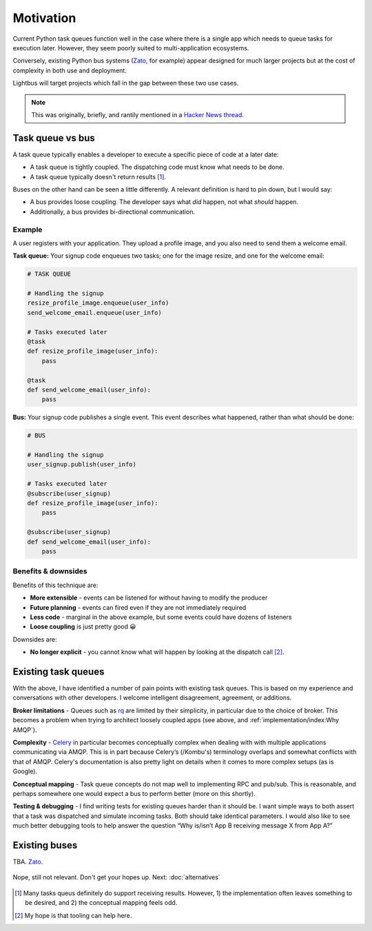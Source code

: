 Motivation
==========

.. readingtime::

Current Python task queues function well in the case where there is a
single app which needs to queue tasks for execution later. However, they
seem poorly suited to multi-application ecosystems.

Conversely, existing Python bus systems (`Zato`_, for example)
appear designed for much larger projects but at the cost of complexity
in both use and deployment.

Lightbus will target projects which fall in the gap between these two use
cases.

.. note::

    This was originally, briefly, and rantily mentioned in a `Hacker News thread`_.

Task queue vs bus
-----------------

A task queue typically enables a developer to execute a specific piece of code at a later date:

* A task queue is tightly coupled. The dispatching code must know what needs to be done.
* A task queue typically doesn't return results [#f1]_.

Buses on the other hand can be seen a little differently. A relevant definition is hard to pin
down, but I would say:

* A bus provides loose coupling. The developer says what *did* happen, not what *should* happen.
* Additionally, a bus provides bi-directional communication.

Example
~~~~~~~

A user registers with your application. They upload a profile image, and you also need to
send them a welcome email.

**Task queue:** Your signup code enqueues two tasks; one for the image resize, and one for the welcome email:

.. code-block:: python

    # TASK QUEUE

    # Handling the signup
    resize_profile_image.enqueue(user_info)
    send_welcome_email.enqueue(user_info)

    # Tasks executed later
    @task
    def resize_profile_image(user_info):
        pass

    @task
    def send_welcome_email(user_info):
        pass

**Bus:** Your signup code publishes a single event. This event describes what happened, rather than what should be done:

.. code-block:: python

    # BUS

    # Handling the signup
    user_signup.publish(user_info)

    # Tasks executed later
    @subscribe(user_signup)
    def resize_profile_image(user_info):
        pass

    @subscribe(user_signup)
    def send_welcome_email(user_info):
        pass

Benefits & downsides
~~~~~~~~~~~~~~~~~~~~

Benefits of this technique are:

* **More extensible** - events can be listened for without having to modify the producer
* **Future planning** - events can fired even if they are not immediately required
* **Less code** - marginal in the above example, but some events could have dozens of listeners
* **Loose coupling** is just pretty good 😀

Downsides are:

* **No longer explicit** - you cannot know what will happen by looking at the dispatch call [#f2]_.

Existing task queues
--------------------

With the above, I have identified a number of pain points with existing task queues.
This is based on my experience and conversations with other developers. I
welcome intelligent disagreement, agreement, or additions.

**Broker limitations** - Queues such as `rq`_ are limited by their
simplicity, in particular due to the choice of broker. This becomes a
problem when trying to architect loosely coupled apps (see above, and :ref:`implementation/index:Why AMQP`).

**Complexity** - `Celery`_ in particular becomes
conceptually complex when dealing with with multiple applications
communicating via AMQP. This is in part because Celery’s (/Kombu's) terminology
overlaps and somewhat conflicts with that of AMQP. Celery's documentation is
also pretty light on details when it comes to
more complex setups (as is Google).

**Conceptual mapping** - Task queue concepts do not map well to implementing
RPC and pub/sub. This is reasonable, and perhaps somewhere one would expect a bus
to perform better (more on this shortly).

**Testing & debugging** - I find writing tests for existing queues
harder than it should be. I want simple ways to both assert that a task was
dispatched and simulate incoming tasks. Both should take identical
parameters. I would also like to see much better debugging tools to
help answer the question “Why is/isn’t App B receiving message X from App
A?”

Existing buses
--------------

TBA. `Zato`_.


.. figure:: _static/images/sunset.jpg
    :align: center
    :alt: Sunset with wind turbines.

    Nope, still not relevant. Don't get your hopes up. Next: :doc:`alternatives`


.. _Hacker News thread: https://news.ycombinator.com/item?id=14556988
.. _Zato: https://zato.io/
.. _rq: http://python-rq.org/
.. _Celery: http://celery.readthedocs.io/
.. _by Google: https://www.google.co.uk/search?q=define%3Abus

.. [#f1] Many tasks queus definitely do support receiving results.
         However, 1) the implementation often leaves something to be
         desired, and 2) the conceptual mapping feels odd.

.. [#f2] My hope is that tooling can help here.
